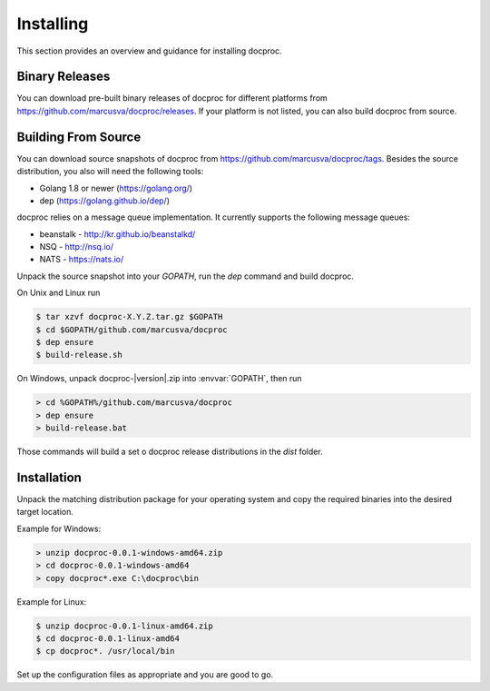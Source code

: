 Installing
==========

This section provides an overview and guidance for installing docproc.

Binary Releases
---------------

You can download pre-built binary releases of docproc for different platforms
from https://github.com/marcusva/docproc/releases. If your platform is not
listed, you can also build docproc from source.

Building From Source
--------------------

You can download source snapshots of docproc from
https://github.com/marcusva/docproc/tags. Besides the source distribution, you
also will need the following tools:

* Golang 1.8 or newer (https://golang.org/)
* dep (https://golang.github.io/dep/)

docproc relies on a message queue implementation. It currently supports the
following message queues:

* beanstalk - http://kr.github.io/beanstalkd/
* NSQ - http://nsq.io/
* NATS - https://nats.io/

Unpack the source snapshot into your `GOPATH`, run the `dep` command and
build docproc.

On Unix and Linux run

.. code-block:: console

    $ tar xzvf docproc-X.Y.Z.tar.gz $GOPATH
    $ cd $GOPATH/github.com/marcusva/docproc
    $ dep ensure
    $ build-release.sh

On Windows, unpack docproc-|version|.zip into :envvar:`GOPATH`, then run

.. code-block:: batch

    > cd %GOPATH%/github.com/marcusva/docproc
    > dep ensure
    > build-release.bat

Those commands will build a set o docproc release distributions in the `dist`
folder.


Installation
------------

Unpack the matching distribution package for your operating system and copy the
required binaries into the desired target location.

Example for Windows:

.. code-block:: batch

    > unzip docproc-0.0.1-windows-amd64.zip
    > cd docproc-0.0.1-windows-amd64
    > copy docproc*.exe C:\docproc\bin

Example for Linux:

.. code-block:: console

    $ unzip docproc-0.0.1-linux-amd64.zip
    $ cd docproc-0.0.1-linux-amd64
    $ cp docproc*. /usr/local/bin

Set up the configuration files as appropriate and you are good to go.
